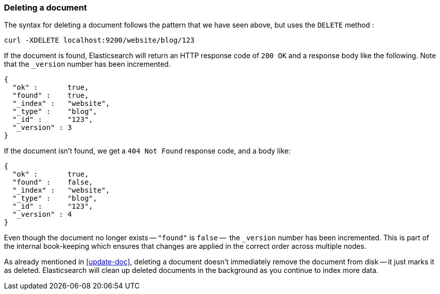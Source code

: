 [[delete-doc]]
=== Deleting a document

The syntax for deleting a document follows the pattern that we have seen
above, but uses the `DELETE` method :

    curl -XDELETE localhost:9200/website/blog/123

If the document is found, Elasticsearch will return an HTTP response code
of `200 OK` and a response body like the following. Note that the `_version`
number has been incremented.

    {
      "ok" :       true,
      "found" :    true,
      "_index" :   "website",
      "_type" :    "blog",
      "_id" :      "123",
      "_version" : 3
    }

If the document isn't found, we get a `404 Not Found` response code, and
a body like:

    {
      "ok" :       true,
      "found" :    false,
      "_index" :   "website",
      "_type" :    "blog",
      "_id" :      "123",
      "_version" : 4
    }

Even though the document no longer exists -- `"found"` is `false` --  the
`_version` number has been incremented. This is part of the internal
book-keeping which ensures that changes are applied in the correct order
across multiple nodes.

As already mentioned in <<update-doc>>, deleting a document doesn't immediately
remove the document from disk -- it just marks it as deleted. Elasticsearch
will clean up deleted documents in the background as you continue
to index more data.

